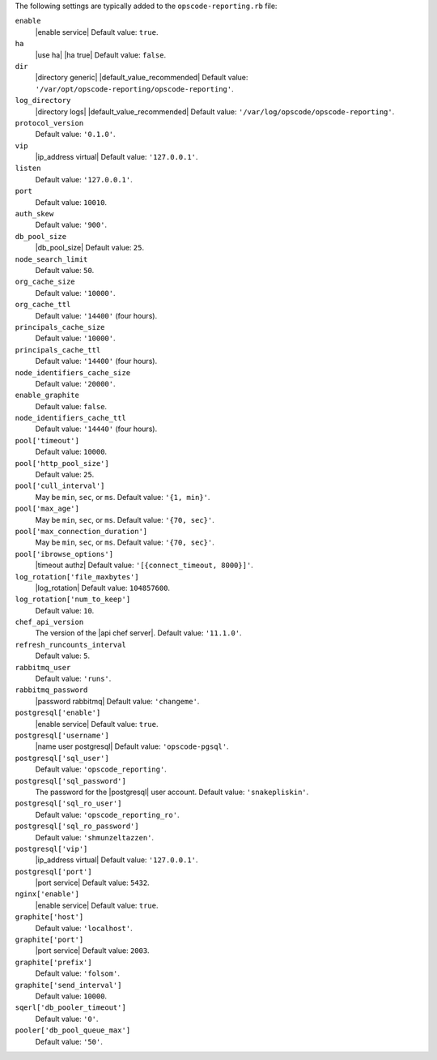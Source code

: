 .. The contents of this file are included in multiple topics.
.. This file should not be changed in a way that hinders its ability to appear in multiple documentation sets.


The following settings are typically added to the ``opscode-reporting.rb`` file:

``enable``
   |enable service| Default value: ``true``.

``ha``
   |use ha| |ha true| Default value: ``false``.

``dir``
   |directory generic| |default_value_recommended| Default value: ``'/var/opt/opscode-reporting/opscode-reporting'``.

``log_directory``
   |directory logs| |default_value_recommended| Default value: ``'/var/log/opscode/opscode-reporting'``.

``protocol_version``
   Default value: ``'0.1.0'``.

``vip``
   |ip_address virtual| Default value: ``'127.0.0.1'``.

``listen``
   Default value: ``'127.0.0.1'``.

``port``
   Default value: ``10010``.

``auth_skew``
   Default value: ``'900'``.

``db_pool_size``
   |db_pool_size| Default value: ``25``.

``node_search_limit``
   Default value: ``50``.

``org_cache_size``
   Default value: ``'10000'``.

``org_cache_ttl``
   Default value: ``'14400'`` (four hours).

``principals_cache_size``
   Default value: ``'10000'``.

``principals_cache_ttl``
   Default value: ``'14400'`` (four hours).

``node_identifiers_cache_size``
   Default value: ``'20000'``.

``enable_graphite``
   Default value: ``false``.

``node_identifiers_cache_ttl``
   Default value: ``'14440'`` (four hours).

``pool['timeout']``
   Default value: ``10000``.

``pool['http_pool_size']``
   Default value: ``25``.

``pool['cull_interval']``
   May be ``min``, ``sec``, or ``ms``. Default value: ``'{1, min}'``.

``pool['max_age']``
   May be ``min``, ``sec``, or ``ms``. Default value: ``'{70, sec}'``.

``pool['max_connection_duration']``
   May be ``min``, ``sec``, or ``ms``. Default value: ``'{70, sec}'``.

``pool['ibrowse_options']``
   |timeout authz| Default value: ``'[{connect_timeout, 8000}]'``.

``log_rotation['file_maxbytes']``
   |log_rotation| Default value: ``104857600``.

``log_rotation['num_to_keep']``
   Default value: ``10``.

``chef_api_version``
   The version of the |api chef server|. Default value: ``'11.1.0'``.

``refresh_runcounts_interval``
   Default value: ``5``.

``rabbitmq_user``
   Default value: ``'runs'``.

``rabbitmq_password``
   |password rabbitmq| Default value: ``'changeme'``.

``postgresql['enable']``
   |enable service| Default value: ``true``.

``postgresql['username']``
   |name user postgresql| Default value: ``'opscode-pgsql'``.

``postgresql['sql_user']``
   Default value: ``'opscode_reporting'``.

``postgresql['sql_password']``
   The password for the |postgresql| user account. Default value: ``'snakepliskin'``.

``postgresql['sql_ro_user']``
   Default value: ``'opscode_reporting_ro'``.

``postgresql['sql_ro_password']``
   Default value: ``'shmunzeltazzen'``.

``postgresql['vip']``
   |ip_address virtual| Default value: ``'127.0.0.1'``.

``postgresql['port']``
   |port service| Default value: ``5432``.

``nginx['enable']``
   |enable service| Default value: ``true``.

``graphite['host']``
   Default value: ``'localhost'``.

``graphite['port']``
   |port service| Default value: ``2003``.

``graphite['prefix']``
   Default value: ``'folsom'``.

``graphite['send_interval']``
   Default value: ``10000``.

``sqerl['db_pooler_timeout']``
   Default value: ``'0'``.

``pooler['db_pool_queue_max']``
   Default value: ``'50'``.

